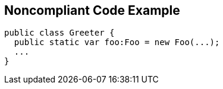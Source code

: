 == Noncompliant Code Example

----
public class Greeter {
  public static var foo:Foo = new Foo(...);
  ...
}
----

